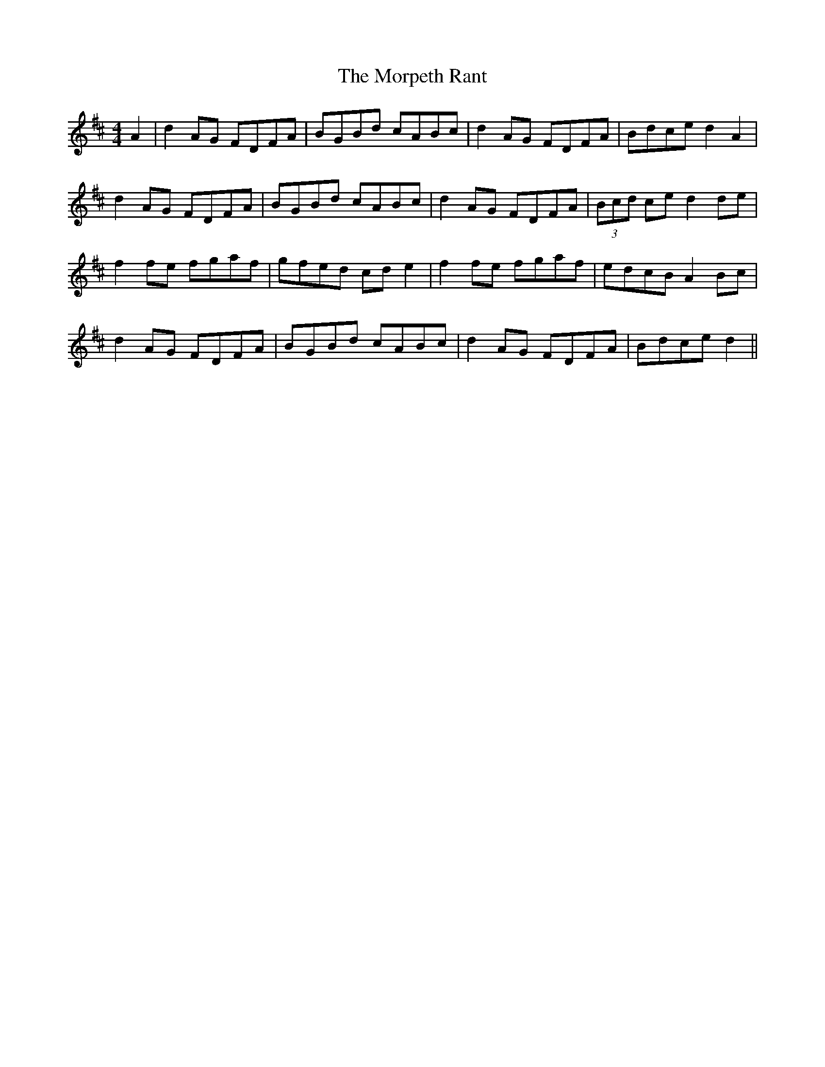X: 27786
T: Morpeth Rant, The
R: reel
M: 4/4
K: Dmajor
A2|d2 AG FDFA|BGBd cABc|d2 AG FDFA|Bdce d2 A2|
d2 AG FDFA|BGBd cABc|d2 AG FDFA|(3Bcd ce d2 de|
f2 fe fgaf|gfed cd e2|f2 fe fgaf|edcB A2 Bc|
d2 AG FDFA|BGBd cABc|d2 AG FDFA|Bdce d2||

